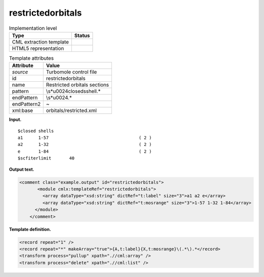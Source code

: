 .. _restrictedorbitals-d3e38756:

restrictedorbitals
==================

.. table:: Implementation level

   +-----------------------------------+-----------------------------------+
   | Type                              | Status                            |
   +===================================+===================================+
   | CML extraction template           | |image0|                          |
   +-----------------------------------+-----------------------------------+
   | HTML5 representation              | |image1|                          |
   +-----------------------------------+-----------------------------------+

.. table:: Template attributes

   +-----------------------------------+-----------------------------------+
   | Attribute                         | Value                             |
   +===================================+===================================+
   | *source*                          | Turbomole control file            |
   +-----------------------------------+-----------------------------------+
   | id                                | restrictedorbitals                |
   +-----------------------------------+-----------------------------------+
   | name                              | Restricted orbitals sections      |
   +-----------------------------------+-----------------------------------+
   | pattern                           | \\s*\u0024closed\sshell.\*        |
   +-----------------------------------+-----------------------------------+
   | endPattern                        | \\s*\u0024.\*                     |
   +-----------------------------------+-----------------------------------+
   | endPattern2                       | ~                                 |
   +-----------------------------------+-----------------------------------+
   | xml:base                          | orbitals/restricted.xml           |
   +-----------------------------------+-----------------------------------+

**Input.**

::

    $closed shells
    a1      1-57                                   ( 2 )
    a2      1-32                                   ( 2 )
    e       1-84                                   ( 2 )
    $scfiterlimit       40     
       

**Output text.**

.. code:: xml

   <comment class="example.output" id="restrictedorbitals">
          <module cmlx:templateRef="restrictedorbitals">
            <array dataType="xsd:string" dictRef="t:label" size="3">a1 a2 e</array>
            <array dataType="xsd:string" dictRef="t:mosrange" size="3">1-57 1-32 1-84</array>
         </module>
       </comment>

**Template definition.**

.. code:: xml

   <record repeat="1" />
   <record repeat="*" makeArray="true">{A,t:label}{X,t:mosrange}\(.*\).*</record>
   <transform process="pullup" xpath=".//cml:array" />
   <transform process="delete" xpath=".//cml:list" />

.. |image0| image:: ../../imgs/Total.png
.. |image1| image:: ../../imgs/None.png
